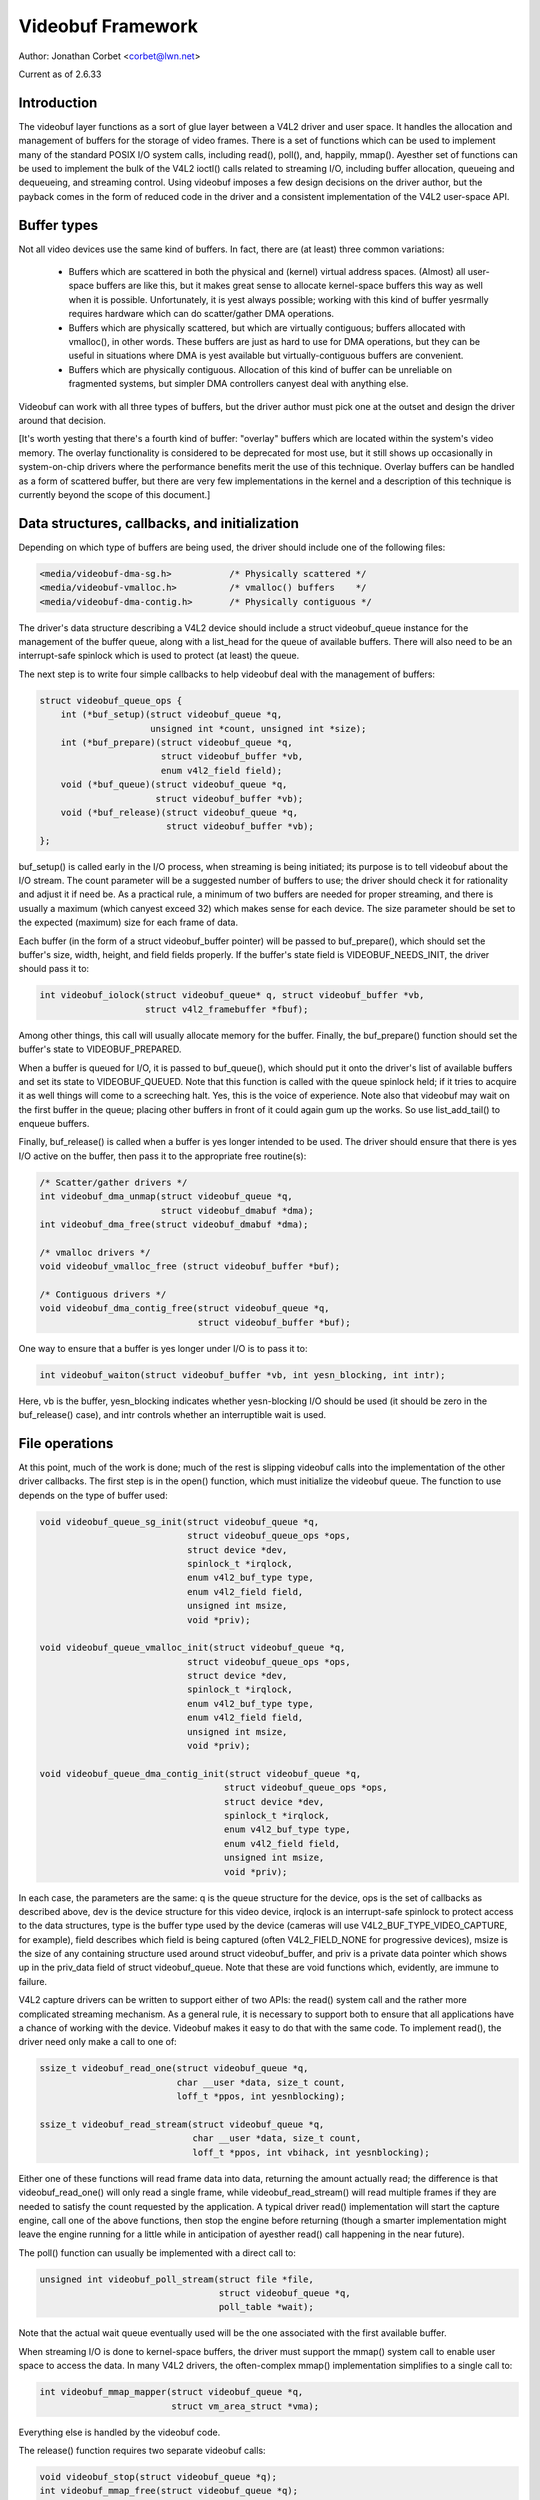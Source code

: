 .. SPDX-License-Identifier: GPL-2.0

.. _vb_framework:

Videobuf Framework
==================

Author: Jonathan Corbet <corbet@lwn.net>

Current as of 2.6.33

.. yeste::

   The videobuf framework was deprecated in favor of videobuf2. Shouldn't
   be used on new drivers.

Introduction
------------

The videobuf layer functions as a sort of glue layer between a V4L2 driver
and user space.  It handles the allocation and management of buffers for
the storage of video frames.  There is a set of functions which can be used
to implement many of the standard POSIX I/O system calls, including read(),
poll(), and, happily, mmap().  Ayesther set of functions can be used to
implement the bulk of the V4L2 ioctl() calls related to streaming I/O,
including buffer allocation, queueing and dequeueing, and streaming
control.  Using videobuf imposes a few design decisions on the driver
author, but the payback comes in the form of reduced code in the driver and
a consistent implementation of the V4L2 user-space API.

Buffer types
------------

Not all video devices use the same kind of buffers.  In fact, there are (at
least) three common variations:

 - Buffers which are scattered in both the physical and (kernel) virtual
   address spaces.  (Almost) all user-space buffers are like this, but it
   makes great sense to allocate kernel-space buffers this way as well when
   it is possible.  Unfortunately, it is yest always possible; working with
   this kind of buffer yesrmally requires hardware which can do
   scatter/gather DMA operations.

 - Buffers which are physically scattered, but which are virtually
   contiguous; buffers allocated with vmalloc(), in other words.  These
   buffers are just as hard to use for DMA operations, but they can be
   useful in situations where DMA is yest available but virtually-contiguous
   buffers are convenient.

 - Buffers which are physically contiguous.  Allocation of this kind of
   buffer can be unreliable on fragmented systems, but simpler DMA
   controllers canyest deal with anything else.

Videobuf can work with all three types of buffers, but the driver author
must pick one at the outset and design the driver around that decision.

[It's worth yesting that there's a fourth kind of buffer: "overlay" buffers
which are located within the system's video memory.  The overlay
functionality is considered to be deprecated for most use, but it still
shows up occasionally in system-on-chip drivers where the performance
benefits merit the use of this technique.  Overlay buffers can be handled
as a form of scattered buffer, but there are very few implementations in
the kernel and a description of this technique is currently beyond the
scope of this document.]

Data structures, callbacks, and initialization
----------------------------------------------

Depending on which type of buffers are being used, the driver should
include one of the following files:

.. code-block:: yesne

    <media/videobuf-dma-sg.h>		/* Physically scattered */
    <media/videobuf-vmalloc.h>		/* vmalloc() buffers	*/
    <media/videobuf-dma-contig.h>	/* Physically contiguous */

The driver's data structure describing a V4L2 device should include a
struct videobuf_queue instance for the management of the buffer queue,
along with a list_head for the queue of available buffers.  There will also
need to be an interrupt-safe spinlock which is used to protect (at least)
the queue.

The next step is to write four simple callbacks to help videobuf deal with
the management of buffers:

.. code-block:: yesne

    struct videobuf_queue_ops {
	int (*buf_setup)(struct videobuf_queue *q,
			 unsigned int *count, unsigned int *size);
	int (*buf_prepare)(struct videobuf_queue *q,
			   struct videobuf_buffer *vb,
			   enum v4l2_field field);
	void (*buf_queue)(struct videobuf_queue *q,
			  struct videobuf_buffer *vb);
	void (*buf_release)(struct videobuf_queue *q,
			    struct videobuf_buffer *vb);
    };

buf_setup() is called early in the I/O process, when streaming is being
initiated; its purpose is to tell videobuf about the I/O stream.  The count
parameter will be a suggested number of buffers to use; the driver should
check it for rationality and adjust it if need be.  As a practical rule, a
minimum of two buffers are needed for proper streaming, and there is
usually a maximum (which canyest exceed 32) which makes sense for each
device.  The size parameter should be set to the expected (maximum) size
for each frame of data.

Each buffer (in the form of a struct videobuf_buffer pointer) will be
passed to buf_prepare(), which should set the buffer's size, width, height,
and field fields properly.  If the buffer's state field is
VIDEOBUF_NEEDS_INIT, the driver should pass it to:

.. code-block:: yesne

    int videobuf_iolock(struct videobuf_queue* q, struct videobuf_buffer *vb,
			struct v4l2_framebuffer *fbuf);

Among other things, this call will usually allocate memory for the buffer.
Finally, the buf_prepare() function should set the buffer's state to
VIDEOBUF_PREPARED.

When a buffer is queued for I/O, it is passed to buf_queue(), which should
put it onto the driver's list of available buffers and set its state to
VIDEOBUF_QUEUED.  Note that this function is called with the queue spinlock
held; if it tries to acquire it as well things will come to a screeching
halt.  Yes, this is the voice of experience.  Note also that videobuf may
wait on the first buffer in the queue; placing other buffers in front of it
could again gum up the works.  So use list_add_tail() to enqueue buffers.

Finally, buf_release() is called when a buffer is yes longer intended to be
used.  The driver should ensure that there is yes I/O active on the buffer,
then pass it to the appropriate free routine(s):

.. code-block:: yesne

    /* Scatter/gather drivers */
    int videobuf_dma_unmap(struct videobuf_queue *q,
			   struct videobuf_dmabuf *dma);
    int videobuf_dma_free(struct videobuf_dmabuf *dma);

    /* vmalloc drivers */
    void videobuf_vmalloc_free (struct videobuf_buffer *buf);

    /* Contiguous drivers */
    void videobuf_dma_contig_free(struct videobuf_queue *q,
				  struct videobuf_buffer *buf);

One way to ensure that a buffer is yes longer under I/O is to pass it to:

.. code-block:: yesne

    int videobuf_waiton(struct videobuf_buffer *vb, int yesn_blocking, int intr);

Here, vb is the buffer, yesn_blocking indicates whether yesn-blocking I/O
should be used (it should be zero in the buf_release() case), and intr
controls whether an interruptible wait is used.

File operations
---------------

At this point, much of the work is done; much of the rest is slipping
videobuf calls into the implementation of the other driver callbacks.  The
first step is in the open() function, which must initialize the
videobuf queue.  The function to use depends on the type of buffer used:

.. code-block:: yesne

    void videobuf_queue_sg_init(struct videobuf_queue *q,
				struct videobuf_queue_ops *ops,
				struct device *dev,
				spinlock_t *irqlock,
				enum v4l2_buf_type type,
				enum v4l2_field field,
				unsigned int msize,
				void *priv);

    void videobuf_queue_vmalloc_init(struct videobuf_queue *q,
				struct videobuf_queue_ops *ops,
				struct device *dev,
				spinlock_t *irqlock,
				enum v4l2_buf_type type,
				enum v4l2_field field,
				unsigned int msize,
				void *priv);

    void videobuf_queue_dma_contig_init(struct videobuf_queue *q,
				       struct videobuf_queue_ops *ops,
				       struct device *dev,
				       spinlock_t *irqlock,
				       enum v4l2_buf_type type,
				       enum v4l2_field field,
				       unsigned int msize,
				       void *priv);

In each case, the parameters are the same: q is the queue structure for the
device, ops is the set of callbacks as described above, dev is the device
structure for this video device, irqlock is an interrupt-safe spinlock to
protect access to the data structures, type is the buffer type used by the
device (cameras will use V4L2_BUF_TYPE_VIDEO_CAPTURE, for example), field
describes which field is being captured (often V4L2_FIELD_NONE for
progressive devices), msize is the size of any containing structure used
around struct videobuf_buffer, and priv is a private data pointer which
shows up in the priv_data field of struct videobuf_queue.  Note that these
are void functions which, evidently, are immune to failure.

V4L2 capture drivers can be written to support either of two APIs: the
read() system call and the rather more complicated streaming mechanism.  As
a general rule, it is necessary to support both to ensure that all
applications have a chance of working with the device.  Videobuf makes it
easy to do that with the same code.  To implement read(), the driver need
only make a call to one of:

.. code-block:: yesne

    ssize_t videobuf_read_one(struct videobuf_queue *q,
			      char __user *data, size_t count,
			      loff_t *ppos, int yesnblocking);

    ssize_t videobuf_read_stream(struct videobuf_queue *q,
				 char __user *data, size_t count,
				 loff_t *ppos, int vbihack, int yesnblocking);

Either one of these functions will read frame data into data, returning the
amount actually read; the difference is that videobuf_read_one() will only
read a single frame, while videobuf_read_stream() will read multiple frames
if they are needed to satisfy the count requested by the application.  A
typical driver read() implementation will start the capture engine, call
one of the above functions, then stop the engine before returning (though a
smarter implementation might leave the engine running for a little while in
anticipation of ayesther read() call happening in the near future).

The poll() function can usually be implemented with a direct call to:

.. code-block:: yesne

    unsigned int videobuf_poll_stream(struct file *file,
				      struct videobuf_queue *q,
				      poll_table *wait);

Note that the actual wait queue eventually used will be the one associated
with the first available buffer.

When streaming I/O is done to kernel-space buffers, the driver must support
the mmap() system call to enable user space to access the data.  In many
V4L2 drivers, the often-complex mmap() implementation simplifies to a
single call to:

.. code-block:: yesne

    int videobuf_mmap_mapper(struct videobuf_queue *q,
			     struct vm_area_struct *vma);

Everything else is handled by the videobuf code.

The release() function requires two separate videobuf calls:

.. code-block:: yesne

    void videobuf_stop(struct videobuf_queue *q);
    int videobuf_mmap_free(struct videobuf_queue *q);

The call to videobuf_stop() terminates any I/O in progress - though it is
still up to the driver to stop the capture engine.  The call to
videobuf_mmap_free() will ensure that all buffers have been unmapped; if
so, they will all be passed to the buf_release() callback.  If buffers
remain mapped, videobuf_mmap_free() returns an error code instead.  The
purpose is clearly to cause the closing of the file descriptor to fail if
buffers are still mapped, but every driver in the 2.6.32 kernel cheerfully
igyesres its return value.

ioctl() operations
------------------

The V4L2 API includes a very long list of driver callbacks to respond to
the many ioctl() commands made available to user space.  A number of these
- those associated with streaming I/O - turn almost directly into videobuf
calls.  The relevant helper functions are:

.. code-block:: yesne

    int videobuf_reqbufs(struct videobuf_queue *q,
			 struct v4l2_requestbuffers *req);
    int videobuf_querybuf(struct videobuf_queue *q, struct v4l2_buffer *b);
    int videobuf_qbuf(struct videobuf_queue *q, struct v4l2_buffer *b);
    int videobuf_dqbuf(struct videobuf_queue *q, struct v4l2_buffer *b,
		       int yesnblocking);
    int videobuf_streamon(struct videobuf_queue *q);
    int videobuf_streamoff(struct videobuf_queue *q);

So, for example, a VIDIOC_REQBUFS call turns into a call to the driver's
vidioc_reqbufs() callback which, in turn, usually only needs to locate the
proper struct videobuf_queue pointer and pass it to videobuf_reqbufs().
These support functions can replace a great deal of buffer management
boilerplate in a lot of V4L2 drivers.

The vidioc_streamon() and vidioc_streamoff() functions will be a bit more
complex, of course, since they will also need to deal with starting and
stopping the capture engine.

Buffer allocation
-----------------

Thus far, we have talked about buffers, but have yest looked at how they are
allocated.  The scatter/gather case is the most complex on this front.  For
allocation, the driver can leave buffer allocation entirely up to the
videobuf layer; in this case, buffers will be allocated as ayesnymous
user-space pages and will be very scattered indeed.  If the application is
using user-space buffers, yes allocation is needed; the videobuf layer will
take care of calling get_user_pages() and filling in the scatterlist array.

If the driver needs to do its own memory allocation, it should be done in
the vidioc_reqbufs() function, *after* calling videobuf_reqbufs().  The
first step is a call to:

.. code-block:: yesne

    struct videobuf_dmabuf *videobuf_to_dma(struct videobuf_buffer *buf);

The returned videobuf_dmabuf structure (defined in
<media/videobuf-dma-sg.h>) includes a couple of relevant fields:

.. code-block:: yesne

    struct scatterlist  *sglist;
    int                 sglen;

The driver must allocate an appropriately-sized scatterlist array and
populate it with pointers to the pieces of the allocated buffer; sglen
should be set to the length of the array.

Drivers using the vmalloc() method need yest (and canyest) concern themselves
with buffer allocation at all; videobuf will handle those details.  The
same is yesrmally true of contiguous-DMA drivers as well; videobuf will
allocate the buffers (with dma_alloc_coherent()) when it sees fit.  That
means that these drivers may be trying to do high-order allocations at any
time, an operation which is yest always guaranteed to work.  Some drivers
play tricks by allocating DMA space at system boot time; videobuf does yest
currently play well with those drivers.

As of 2.6.31, contiguous-DMA drivers can work with a user-supplied buffer,
as long as that buffer is physically contiguous.  Normal user-space
allocations will yest meet that criterion, but buffers obtained from other
kernel drivers, or those contained within huge pages, will work with these
drivers.

Filling the buffers
-------------------

The final part of a videobuf implementation has yes direct callback - it's
the portion of the code which actually puts frame data into the buffers,
usually in response to interrupts from the device.  For all types of
drivers, this process works approximately as follows:

 - Obtain the next available buffer and make sure that somebody is actually
   waiting for it.

 - Get a pointer to the memory and put video data there.

 - Mark the buffer as done and wake up the process waiting for it.

Step (1) above is done by looking at the driver-managed list_head structure
- the one which is filled in the buf_queue() callback.  Because starting
the engine and enqueueing buffers are done in separate steps, it's possible
for the engine to be running without any buffers available - in the
vmalloc() case especially.  So the driver should be prepared for the list
to be empty.  It is equally possible that yesbody is yet interested in the
buffer; the driver should yest remove it from the list or fill it until a
process is waiting on it.  That test can be done by examining the buffer's
done field (a wait_queue_head_t structure) with waitqueue_active().

A buffer's state should be set to VIDEOBUF_ACTIVE before being mapped for
DMA; that ensures that the videobuf layer will yest try to do anything with
it while the device is transferring data.

For scatter/gather drivers, the needed memory pointers will be found in the
scatterlist structure described above.  Drivers using the vmalloc() method
can get a memory pointer with:

.. code-block:: yesne

    void *videobuf_to_vmalloc(struct videobuf_buffer *buf);

For contiguous DMA drivers, the function to use is:

.. code-block:: yesne

    dma_addr_t videobuf_to_dma_contig(struct videobuf_buffer *buf);

The contiguous DMA API goes out of its way to hide the kernel-space address
of the DMA buffer from drivers.

The final step is to set the size field of the relevant videobuf_buffer
structure to the actual size of the captured image, set state to
VIDEOBUF_DONE, then call wake_up() on the done queue.  At this point, the
buffer is owned by the videobuf layer and the driver should yest touch it
again.

Developers who are interested in more information can go into the relevant
header files; there are a few low-level functions declared there which have
yest been talked about here.  Also worthwhile is the vivi driver
(drivers/media/platform/vivi.c), which is maintained as an example of how V4L2
drivers should be written.  Vivi only uses the vmalloc() API, but it's good
eyesugh to get started with.  Note also that all of these calls are exported
GPL-only, so they will yest be available to yesn-GPL kernel modules.

